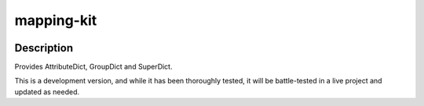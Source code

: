 .. |package-name| replace:: mapping-kit

.. |pypi-version| image:: https://img.shields.io/pypi/v/numpy?label=PyPI%20Version&color=4BC51D
   :alt: PyPI Version
   :target: https://pypi.org/projects/mapping-kit/

.. |pypi-downloads| image:: https://img.shields.io/pypi/dm/numpy?label=PyPI%20Downloads&color=037585
   :alt: PyPI Downloads
   :target: https://pypi.org/projects/mapping-kit/

mapping-kit
###########

|pypi-version| |pypi-downloads|

Description
***********

Provides AttributeDict, GroupDict and SuperDict.

This is a development version, and while it has been thoroughly tested, it will be battle-tested in a live project and updated as needed.